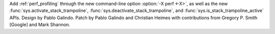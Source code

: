 Add :ref:`perf_profiling` through the new command-line option
:option:`-X perf <-X>`, as well as the new
:func:`sys.activate_stack_trampoline`, :func:`sys.deactivate_stack_trampoline`,
and :func:`sys.is_stack_trampoline_active` APIs.
Design by Pablo Galindo. Patch by Pablo Galindo and Christian Heimes
with contributions from Gregory P. Smith [Google] and Mark Shannon.
